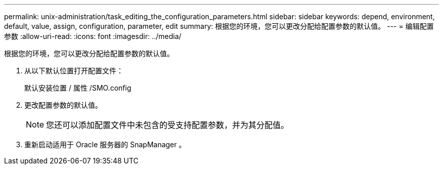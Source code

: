 ---
permalink: unix-administration/task_editing_the_configuration_parameters.html 
sidebar: sidebar 
keywords: depend, environment, default, value, assign, configuration, parameter, edit 
summary: 根据您的环境，您可以更改分配给配置参数的默认值。 
---
= 编辑配置参数
:allow-uri-read: 
:icons: font
:imagesdir: ../media/


[role="lead"]
根据您的环境，您可以更改分配给配置参数的默认值。

. 从以下默认位置打开配置文件：
+
默认安装位置 / 属性 /SMO.config

. 更改配置参数的默认值。
+

NOTE: 您还可以添加配置文件中未包含的受支持配置参数，并为其分配值。

. 重新启动适用于 Oracle 服务器的 SnapManager 。

